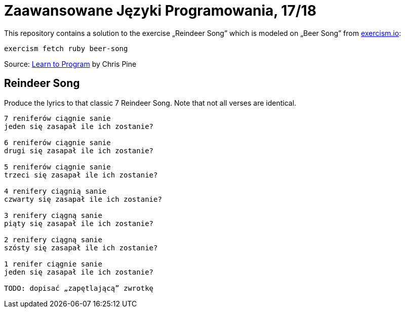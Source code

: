 # Zaawansowane Języki Programowania, 17/18
:source-highlighter: pygments
:pygments-style: pastie
:icons: font
:experimental:

This repository contains a solution to the exercise „Reindeer Song”
which is modeled on „Beer Song” from http://exercism.io[exercism.io]:
```sh
exercism fetch ruby beer-song
```
Source: http://pine.fm/LearnToProgram/?Chapter=06[Learn to Program] by Chris Pine


## Reindeer Song

Produce the lyrics to that classic 7 Reindeer Song.
Note that not all verses are identical.

```plain
7 reniferów ciągnie sanie
jeden się zasapał ile ich zostanie?

6 reniferów ciągnie sanie
drugi się zasapał ile ich zostanie?

5 reniferów ciągnie sanie
trzeci się zasapał ile ich zostanie?

4 renifery ciągnią sanie
czwarty się zasapał ile ich zostanie?

3 renifery ciągną sanie
piąty się zasapał ile ich zostanie?

2 renifery ciągną sanie
szósty się zasapał ile ich zostanie?

1 renifer ciągnie sanie
jeden się zasapał ile ich zostanie?

TODO: dopisać „zapętlającą” zwrotkę
```
